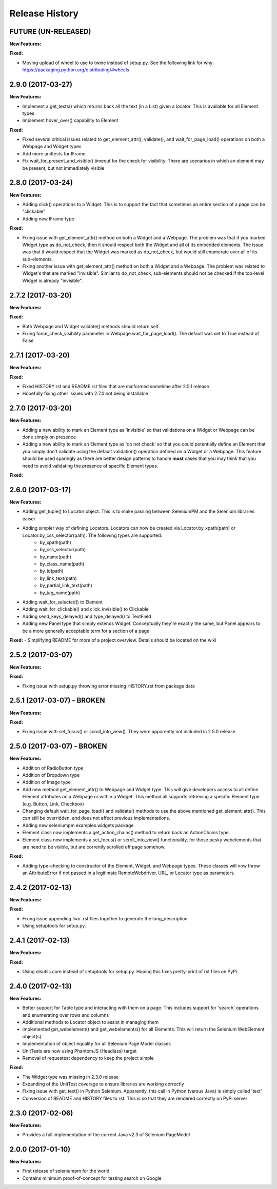 Release History
===============

FUTURE (UN-RELEASED)
--------------------

**New Features:**

**Fixed:**

- Moving upload of wheel to use to twine instead of setup.py. See the following link for why: https://packaging.python.org/distributing/#wheels

2.9.0 (2017-03-27)
------------------

**New Features:**

- Implement a get_texts() which returns back all the text (in a List) given a locator. This is available for all Element types
- Implement hover_over() capability to Element

**Fixed:**

- Fixed several critical issues related to get_element_attr(), validate(), and wait_for_page_load() operations on both a Webpage and Widget types
- Add more unittests for IFrame
- Fix wait_for_present_and_visible() timeout for the check for visibility. There are scenarios in which an element may be present, but not immediately visible

2.8.0 (2017-03-24)
------------------

**New Features:**

- Adding click() operations to a Widget. This is to support the fact that sometimes an entire section of a page can be "clickable"
- Adding new IFrame type

**Fixed:**

- Fixing issue with get_element_attr() method on both a Widget and a Webpage. The problem was that if you marked Widget type as do_not_check, then it should respect both the Widget and all of its embedded elements. The issue was that it would respect that the Widget was marked as do_not_check, but would still enumerate over all of its sub-elements.
- Fixing another issue with get_element_attr() method on both a Widget and a Webpage. The problem was related to Widget's that are marked "invisible". Similar to do_not_check, sub-elements should not be checked if the top-level Widget is already "invisible".

2.7.2 (2017-03-20)
------------------

**New Features:**

**Fixed:**

- Both Webpage and Widget validate() methods should return self
- Fixing force_check_visibility parameter in Webpage.wait_for_page_load(). The default was set to True instead of False

2.7.1 (2017-03-20)
------------------

**New Features:**

**Fixed:**

- Fixed HISTORY.rst and README.rst files that are malformed sometime after 2.5.1 release
- Hopefully fixing other issues with 2.7.0 not being installable

2.7.0 (2017-03-20)
------------------

**New Features:**

- Adding a new ability to mark an Element type as 'invisible' so that validations on a Widget or Webpage can be done simply on presence
- Adding a new ability to mark an Element type as 'do not check' so that you could potentially define an Element that you simply don't validate using the default validation() operation defined on a Widget or a Webpage. This feature should be used sparingly as there are better design patterns to handle **most** cases that you may think that you need to avoid validating the presence of specific Element types.

**Fixed:**

2.6.0 (2017-03-17)
------------------

**New Features:**

- Adding get_tuple() to Locator object. This is to make passing between SeleniumPM and the Selenium libraries eaiser
- Adding simpler way of defining Locators. Locators can now be created via Locator.by_xpath(path) or Locator.by_css_selector(path). The following types are supported:
   * by_xpath(path)
   * by_css_selector(path)
   * by_name(path)
   * by_class_name(path)
   * by_id(path)
   * by_link_text(path)
   * by_partial_link_text(path)
   * by_tag_name(path)
- Adding wait_for_selected() to Element
- Adding wait_for_clickable() and click_invisible() to Clickable
- Adding send_keys_delayed() and type_delayed() to TextField
- Adding new Panel type that simply extends Widget. Conceptually they're exactly the same, but Panel appears to be a more generally acceptable term for a section of a page

**Fixed:**
- Simplifying README for more of a project overview. Details should be located on the wiki

2.5.2 (2017-03-07)
------------------

**New Features:**

**Fixed:**

- Fixing issue with setup.py throwing error missing HISTORY.rst from package data

2.5.1 (2017-03-07) - BROKEN
---------------------------

**New Features:**

**Fixed:**

- Fixing issue with set_focus() or scroll_into_view(). They were apparently not included in 2.5.0 release

2.5.0 (2017-03-07) - BROKEN
---------------------------

**New Features:**

- Addition of RadioButton type
- Addition of Dropdown type
- Addition of Image type
- Add new method get_element_attr() to Webpage and Widget type. This will give developers access to all define
  Element attributes on a Webpage or within a Widget. This method all supports retrieving a specific Element type
  (e.g. Button, Link, Checkbox)
- Changing default wait_for_page_load() and validate() methods to use the above mentioned get_element_attr(). This can
  still be overridden, and does not affect previous implementations.
- Adding new seleniumpm.examples.widgets package
- Element class now implements a get_action_chains() method to return back an ActionChains type.
- Element class now implements a set_focus() or scroll_into_view() functionality, for those pesky webelements that are
  need to be visible, but are corrently scrolled off page somehow.

**Fixed:**

- Adding type-checking to constructor of the Element, Widget, and Webpage types. These classes will now throw an
  AttributeError if not passed in a legitimate RemoteWebdriver, URL, or Locator type as parameters.

2.4.2 (2017-02-13)
------------------

**New Features:**

**Fixed:**

- Fixing issue appending two .rst files together to generate the long_description
- Using setuptools for setup.py.

2.4.1 (2017-02-13)
------------------

**New Features:**

**Fixed:**

- Using disutils.core instead of setuptools for setup.py. Hoping this fixes pretty-print of rst files on PyPi

2.4.0 (2017-02-13)
------------------

**New Features:**

- Better support for Table type and interacting with them on a page. This includes support for 'search' operations and
  enumerating over rows and columns
- Additional methods to Locator object to assist in managing them
- implemented get_webelement() and get_webelements() for all Elements. This will return the Selenium WebElement
  object(s).
- Implementation of object equality for all Selenium Page Model classes
- UnitTests are now using PhantomJS (Headless) target
- Removal of requestest dependency to keep the project simple

**Fixed:**

- The Widget type was missing in 2.3.0 release
- Expanding of the UnitTest coverage to ensure libraries are working correctly
- Fixing issue with get_text() in Python Selenium. Apparently, this call in Python (versus Java) is simply called 'text'
- Conversion of README and HISTORY files to rst. This is so that they are rendered correctly on PyPi server

2.3.0 (2017-02-06)
------------------

**New Features:**

- Provides a full implementation of the current Java v2.3 of Selenium PageModel

2.0.0 (2017-01-10)
------------------

**New Features:**

- First release of seleniumpm for the world
- Contains minimum proof-of-concept for testing search on Google
